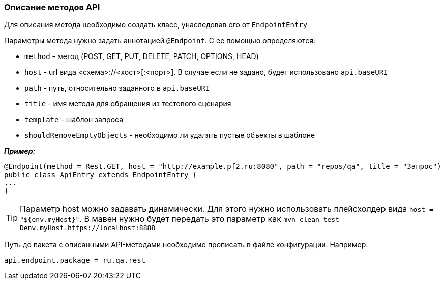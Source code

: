 === Описание методов API
Для описания метода необходимо создать класс, унаследовав его от `EndpointEntry`


Параметры метода нужно задать аннотацией `@Endpoint`. С ее помощью определяются:

* `method` - метод (POST, GET, PUT, DELETE, PATCH, OPTIONS, HEAD)
* `host` - url вида <схема>://<хост>[:<порт>]. В случае если не задано, будет использовано `api.baseURI`
* `path` - путь, относительно заданного в `api.baseURI`
* `title` - имя метода для обращения из тестового сценария
* `template` - шаблон запроса
* `shouldRemoveEmptyObjects` - необходимо ли удалять пустые объекты в шаблоне

*__Пример:__*
[source,]
----
@Endpoint(method = Rest.GET, host = "http://example.pf2.ru:8080", path = "repos/qa", title = "Запрос")
public class ApiEntry extends EndpointEntry {
...
}
----
TIP: Параметр host можно задавать динамически. Для этого нужно использовать плейсхолдер вида `host = "${env.myHost}"`. В мавен нужно будет передать это параметр как `mvn clean test -Denv.myHost=https://localhost:8888`

Путь до пакета с описанными API-методами необходимо прописать в файле конфигурации. Например:

[source,]
----
api.endpoint.package = ru.qa.rest
----